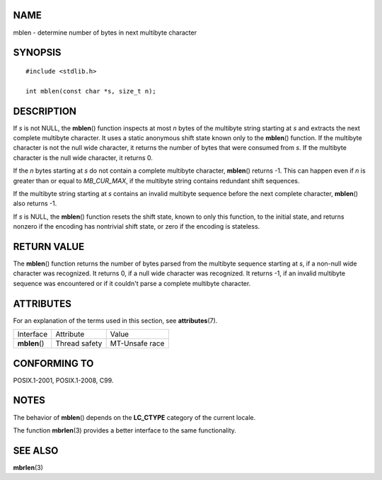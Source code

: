 NAME
====

mblen - determine number of bytes in next multibyte character

SYNOPSIS
========

::

   #include <stdlib.h>

   int mblen(const char *s, size_t n);

DESCRIPTION
===========

If *s* is not NULL, the **mblen**\ () function inspects at most *n*
bytes of the multibyte string starting at *s* and extracts the next
complete multibyte character. It uses a static anonymous shift state
known only to the **mblen**\ () function. If the multibyte character is
not the null wide character, it returns the number of bytes that were
consumed from *s*. If the multibyte character is the null wide
character, it returns 0.

If the *n* bytes starting at *s* do not contain a complete multibyte
character, **mblen**\ () returns -1. This can happen even if *n* is
greater than or equal to *MB_CUR_MAX*, if the multibyte string contains
redundant shift sequences.

If the multibyte string starting at *s* contains an invalid multibyte
sequence before the next complete character, **mblen**\ () also returns
-1.

If *s* is NULL, the **mblen**\ () function resets the shift state, known
to only this function, to the initial state, and returns nonzero if the
encoding has nontrivial shift state, or zero if the encoding is
stateless.

RETURN VALUE
============

The **mblen**\ () function returns the number of bytes parsed from the
multibyte sequence starting at *s*, if a non-null wide character was
recognized. It returns 0, if a null wide character was recognized. It
returns -1, if an invalid multibyte sequence was encountered or if it
couldn't parse a complete multibyte character.

ATTRIBUTES
==========

For an explanation of the terms used in this section, see
**attributes**\ (7).

============= ============= ==============
Interface     Attribute     Value
**mblen**\ () Thread safety MT-Unsafe race
============= ============= ==============

CONFORMING TO
=============

POSIX.1-2001, POSIX.1-2008, C99.

NOTES
=====

The behavior of **mblen**\ () depends on the **LC_CTYPE** category of
the current locale.

The function **mbrlen**\ (3) provides a better interface to the same
functionality.

SEE ALSO
========

**mbrlen**\ (3)
